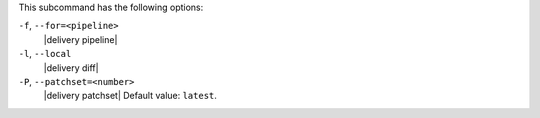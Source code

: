 .. The contents of this file are included in multiple topics.
.. This file describes a command or a sub-command for test-kitchen.
.. This file should not be changed in a way that hinders its ability to appear in multiple documentation sets. 


This subcommand has the following options:

``-f``, ``--for=<pipeline>``
   |delivery pipeline|

``-l``, ``--local``
   |delivery diff|

``-P``, ``--patchset=<number>``
   |delivery patchset| Default value: ``latest``.
